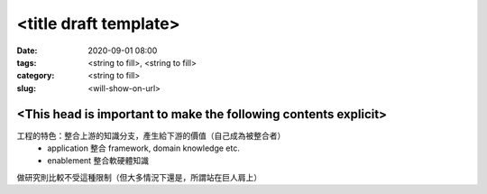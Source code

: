 <title draft template>
######################

:date: 2020-09-01 08:00
:tags: <string to fill>, <string to fill>
:category: <string to fill>
:slug: <will-show-on-url>


<This head is important to make the following contents explicit>
****************************************************************

工程的特色：整合上游的知識分支，產生給下游的價值（自己成為被整合者）
  - application 整合 framework, domain knowledge etc.
  - enablement 整合軟硬體知識
做研究則比較不受這種限制（但大多情況下還是，所謂站在巨人肩上）
